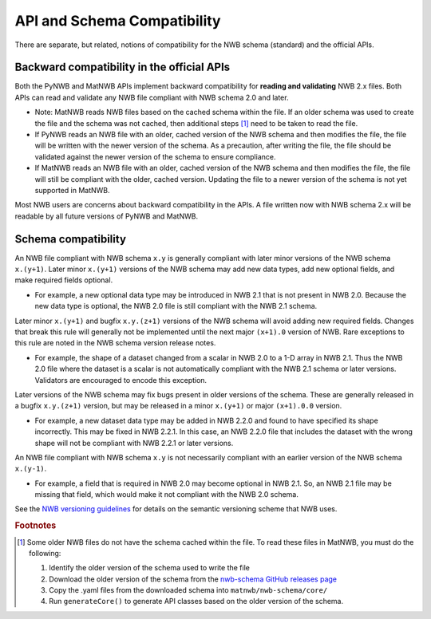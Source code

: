API and Schema Compatibility
============================

There are separate, but related, notions of compatibility for the NWB schema (standard) and the official APIs.

Backward compatibility in the official APIs
^^^^^^^^^^^^^^^^^^^^^^^^^^^^^^^^^^^^^^^^^^^

Both the PyNWB and MatNWB APIs implement backward compatibility for **reading and validating** NWB 2.x files. Both
APIs can read and validate any NWB file compliant with NWB schema 2.0 and later.

- Note: MatNWB reads NWB files based on the cached schema within the file. If an older schema was used to
  create the file and the schema was not cached, then additional steps [#f1]_ need to be taken to read the file.
- If PyNWB reads an NWB file with an older, cached version of the NWB schema and then modifies the file, the file
  will be written with the newer version of the schema. As a precaution, after writing the file, the file should
  be validated against the newer version of the schema to ensure compliance.
- If MatNWB reads an NWB file with an older, cached version of the NWB schema and then modifies the file, the file
  will still be compliant with the older, cached version. Updating the file to a newer version of the schema is
  not yet supported in MatNWB.

Most NWB users are concerns about backward compatibility in the APIs. A file written now with NWB schema 2.x
will be readable by all future versions of PyNWB and MatNWB.

Schema compatibility
^^^^^^^^^^^^^^^^^^^^

An NWB file compliant with NWB schema ``x.y`` is generally compliant with later minor versions of the NWB
schema ``x.(y+1)``. Later minor ``x.(y+1)`` versions of the NWB schema may add new data types, add new
optional fields, and make required fields optional.

- For example, a new optional data type may be introduced in NWB 2.1 that is not present in NWB 2.0.
  Because the new data type is optional, the NWB 2.0 file is still compliant with the NWB 2.1 schema.

Later minor ``x.(y+1)`` and bugfix ``x.y.(z+1)`` versions of the NWB schema will avoid adding new required
fields. Changes that break this rule will generally not be implemented until the next major ``(x+1).0``
version of NWB. Rare exceptions to this rule are noted in the NWB schema version release notes.

- For example, the shape of a dataset changed from a scalar in NWB 2.0 to a 1-D array in NWB 2.1. Thus the NWB
  2.0 file where the dataset is a scalar is not automatically compliant with the NWB 2.1 schema or later
  versions. Validators are encouraged to encode this exception.

Later versions of the NWB schema may fix bugs present in older versions of the schema. These are
generally released in a bugfix ``x.y.(z+1)`` version, but may be released in a minor ``x.(y+1)`` or major
``(x+1).0.0`` version.

- For example, a new dataset data type may be added in NWB 2.2.0 and found to have specified its shape
  incorrectly. This may be fixed in NWB 2.2.1. In this case, an NWB 2.2.0 file that includes the dataset
  with the wrong shape will not be compliant with NWB 2.2.1 or later versions.

An NWB file compliant with NWB schema ``x.y`` is not necessarily compliant with an earlier version of the
NWB schema ``x.(y-1)``.

- For example, a field that is required in NWB 2.0 may become optional in NWB 2.1. So, an NWB 2.1 file
  may be missing that field, which would make it not compliant with the NWB 2.0 schema.

See the `NWB versioning guidelines`_ for details on the semantic versioning scheme that NWB uses.

.. _`NWB versioning guidelines`: https://nwb-extensions.github.io/versioning_guidelines

.. rubric:: Footnotes

.. [#f1] Some older NWB files do not have the schema cached within the file. To read these files in MatNWB, you must
   do the following:

   1. Identify the older version of the schema used to write the file
   2. Download the older version of the schema from the `nwb-schema GitHub releases page`_
   3. Copy the .yaml files from the downloaded schema into ``matnwb/nwb-schema/core/``
   4. Run ``generateCore()`` to generate API classes based on the older version of the schema.

.. _`nwb-schema GitHub releases page`: https://github.com/NeurodataWithoutBorders/nwb-schema/releases
